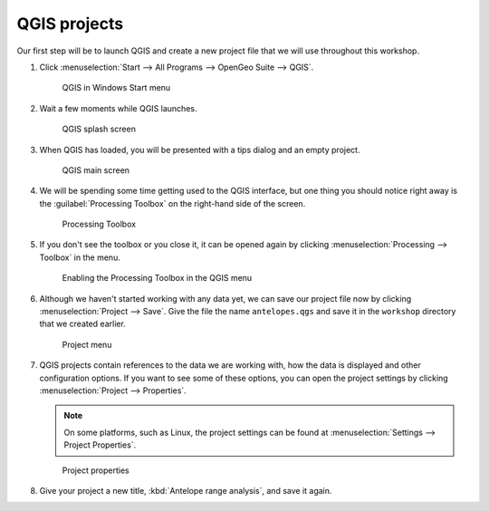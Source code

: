 QGIS projects
=============

Our first step will be to launch QGIS and create a new project file that we will use throughout this workshop.

#. Click :menuselection:`Start --> All Programs --> OpenGeo Suite --> QGIS`.

   .. figure:: images/windows_menu.png

      QGIS in Windows Start menu

#. Wait a few moments while QGIS launches.

   .. figure:: images/qgis_launch.png

      QGIS splash screen

#. When QGIS has loaded, you will be presented with a tips dialog and an empty project.

   .. figure:: images/qgis_start.png

      QGIS main screen

#. We will be spending some time getting used to the QGIS interface, but one thing you should notice right away is the :guilabel:`Processing Toolbox` on the right-hand side of the screen.

   .. figure:: images/processing_toolbox.png

      Processing Toolbox

#. If you don't see the toolbox or you close it, it can be opened again by clicking :menuselection:`Processing --> Toolbox` in the menu.

   .. figure:: images/processing_menu.png

      Enabling the Processing Toolbox in the QGIS menu

#. Although we haven't started working with any data yet, we can save our project file now by clicking :menuselection:`Project --> Save`. Give the file the name ``antelopes.qgs`` and save it in the ``workshop`` directory that we created earlier.

   .. figure:: images/project_menu.png

      Project menu

#. QGIS projects contain references to the data we are working with, how the data is displayed and other configuration options. If you want to see some of these options, you can open the project settings by clicking :menuselection:`Project --> Properties`.

   .. note:: On some platforms, such as Linux, the project settings can be found at :menuselection:`Settings --> Project Properties`.

   .. figure:: images/project_properties.png

      Project properties

#. Give your project a new title, :kbd:`Antelope range analysis`, and save it again.

